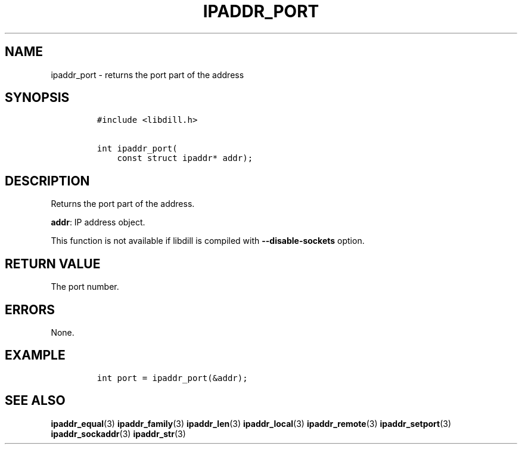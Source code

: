 .\" Automatically generated by Pandoc 1.19.2.4
.\"
.TH "IPADDR_PORT" "3" "" "libdill" "libdill Library Functions"
.hy
.SH NAME
.PP
ipaddr_port \- returns the port part of the address
.SH SYNOPSIS
.IP
.nf
\f[C]
#include\ <libdill.h>

int\ ipaddr_port(
\ \ \ \ const\ struct\ ipaddr*\ addr);
\f[]
.fi
.SH DESCRIPTION
.PP
Returns the port part of the address.
.PP
\f[B]addr\f[]: IP address object.
.PP
This function is not available if libdill is compiled with
\f[B]\-\-disable\-sockets\f[] option.
.SH RETURN VALUE
.PP
The port number.
.SH ERRORS
.PP
None.
.SH EXAMPLE
.IP
.nf
\f[C]
int\ port\ =\ ipaddr_port(&addr);
\f[]
.fi
.SH SEE ALSO
.PP
\f[B]ipaddr_equal\f[](3) \f[B]ipaddr_family\f[](3)
\f[B]ipaddr_len\f[](3) \f[B]ipaddr_local\f[](3)
\f[B]ipaddr_remote\f[](3) \f[B]ipaddr_setport\f[](3)
\f[B]ipaddr_sockaddr\f[](3) \f[B]ipaddr_str\f[](3)
